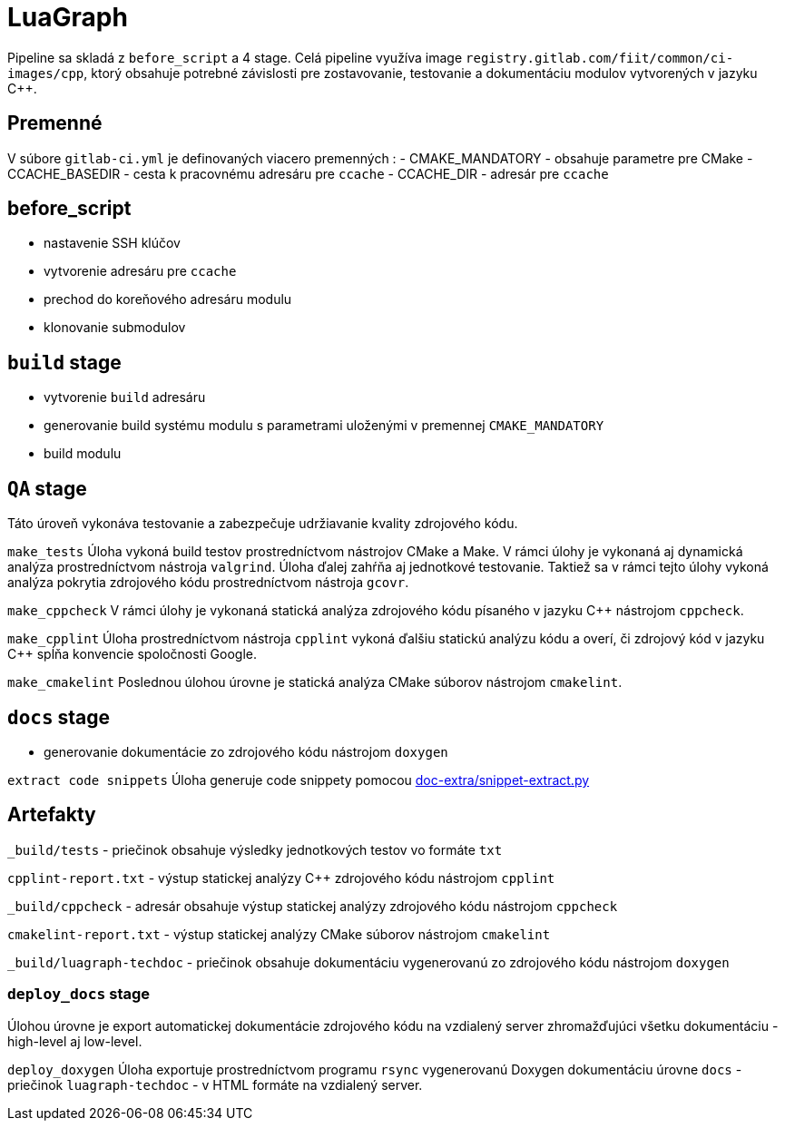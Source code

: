 = LuaGraph

Pipeline sa skladá z `before_script` a 4 stage. Celá pipeline využíva image `registry.gitlab.com/fiit/common/ci-images/cpp`, ktorý obsahuje potrebné závislosti pre zostavovanie, testovanie a dokumentáciu modulov vytvorených v jazyku C++.

== Premenné

V súbore `gitlab-ci.yml` je definovaných viacero premenných :
 - CMAKE_MANDATORY - obsahuje parametre pre CMake
 - CCACHE_BASEDIR - cesta k pracovnému adresáru pre `ccache`
 - CCACHE_DIR - adresár pre `ccache`

== before_script

* nastavenie SSH klúčov
* vytvorenie adresáru pre `ccache`
* prechod do koreňového adresáru modulu
* klonovanie submodulov

== `build` stage

* vytvorenie `build` adresáru
* generovanie build systému modulu s parametrami uloženými v premennej `CMAKE_MANDATORY`
* build modulu

== `QA` stage

Táto úroveň vykonáva testovanie a zabezpečuje udržiavanie kvality zdrojového kódu.

`make_tests`
Úloha vykoná build testov prostredníctvom nástrojov CMake a Make. V rámci úlohy je vykonaná aj dynamická analýza prostredníctvom nástroja `valgrind`. Úloha ďalej zahŕňa aj jednotkové testovanie. Taktiež sa v rámci tejto úlohy vykoná analýza pokrytia zdrojového kódu prostredníctvom nástroja `gcovr`.

`make_cppcheck`
V rámci úlohy je vykonaná statická analýza zdrojového kódu písaného v jazyku C++ nástrojom `cppcheck`.

`make_cpplint`
Úloha prostredníctvom nástroja `cpplint` vykoná ďalšiu statickú analýzu kódu a overí, či zdrojový kód v jazyku C++ spĺňa konvencie spoločnosti Google.

`make_cmakelint`
Poslednou úlohou úrovne je statická analýza CMake súborov nástrojom `cmakelint`.

== `docs` stage

* generovanie dokumentácie zo zdrojového kódu nástrojom `doxygen`

`extract code snippets`
Úloha generuje code snippety pomocou link:../gitlab_images/doc_extra.adoc[doc-extra/snippet-extract.py]

== Artefakty

`_build/tests` - priečinok obsahuje výsledky jednotkových testov vo formáte `txt`

`cpplint-report.txt` - výstup statickej analýzy C++ zdrojového kódu nástrojom `cpplint`

`_build/cppcheck` - adresár obsahuje výstup statickej analýzy zdrojového kódu nástrojom `cppcheck`

`cmakelint-report.txt` - výstup statickej analýzy CMake súborov nástrojom `cmakelint`

`_build/luagraph-techdoc` - priečinok obsahuje dokumentáciu vygenerovanú zo zdrojového kódu nástrojom `doxygen`

=== `deploy_docs` stage

Úlohou úrovne je export automatickej dokumentácie zdrojového kódu na vzdialený server zhromažďujúci všetku dokumentáciu - high-level aj low-level.

`deploy_doxygen`
Úloha exportuje prostredníctvom programu `rsync` vygenerovanú Doxygen dokumentáciu úrovne `docs` - priečinok `luagraph-techdoc` - v HTML formáte na vzdialený server.